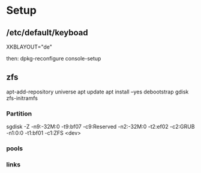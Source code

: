 * Setup

**  /etc/default/keyboad

XKBLAYOUT="de"

then: dpkg-reconfigure console-setup

** zfs

apt-add-repository universe
apt update
apt install --yes debootstrap gdisk zfs-initramfs



*** Partition

sgdisk -Z -n9:-32M:0 -t9:bf07 -c9:Reserved -n2:-32M:0 -t2:ef02 -c2:GRUB -n1:0:0 -t1:bf01 -c1:ZFS <dev>

*** pools


*** links 
[1] http://dotfiles.tnetconsulting.net/articles/2016/0327/ubuntu-zfs-native-root.html
[2] https://github.com/zfsonlinux/zfs/wiki/Ubuntu-17.04-Root-on-ZFS
